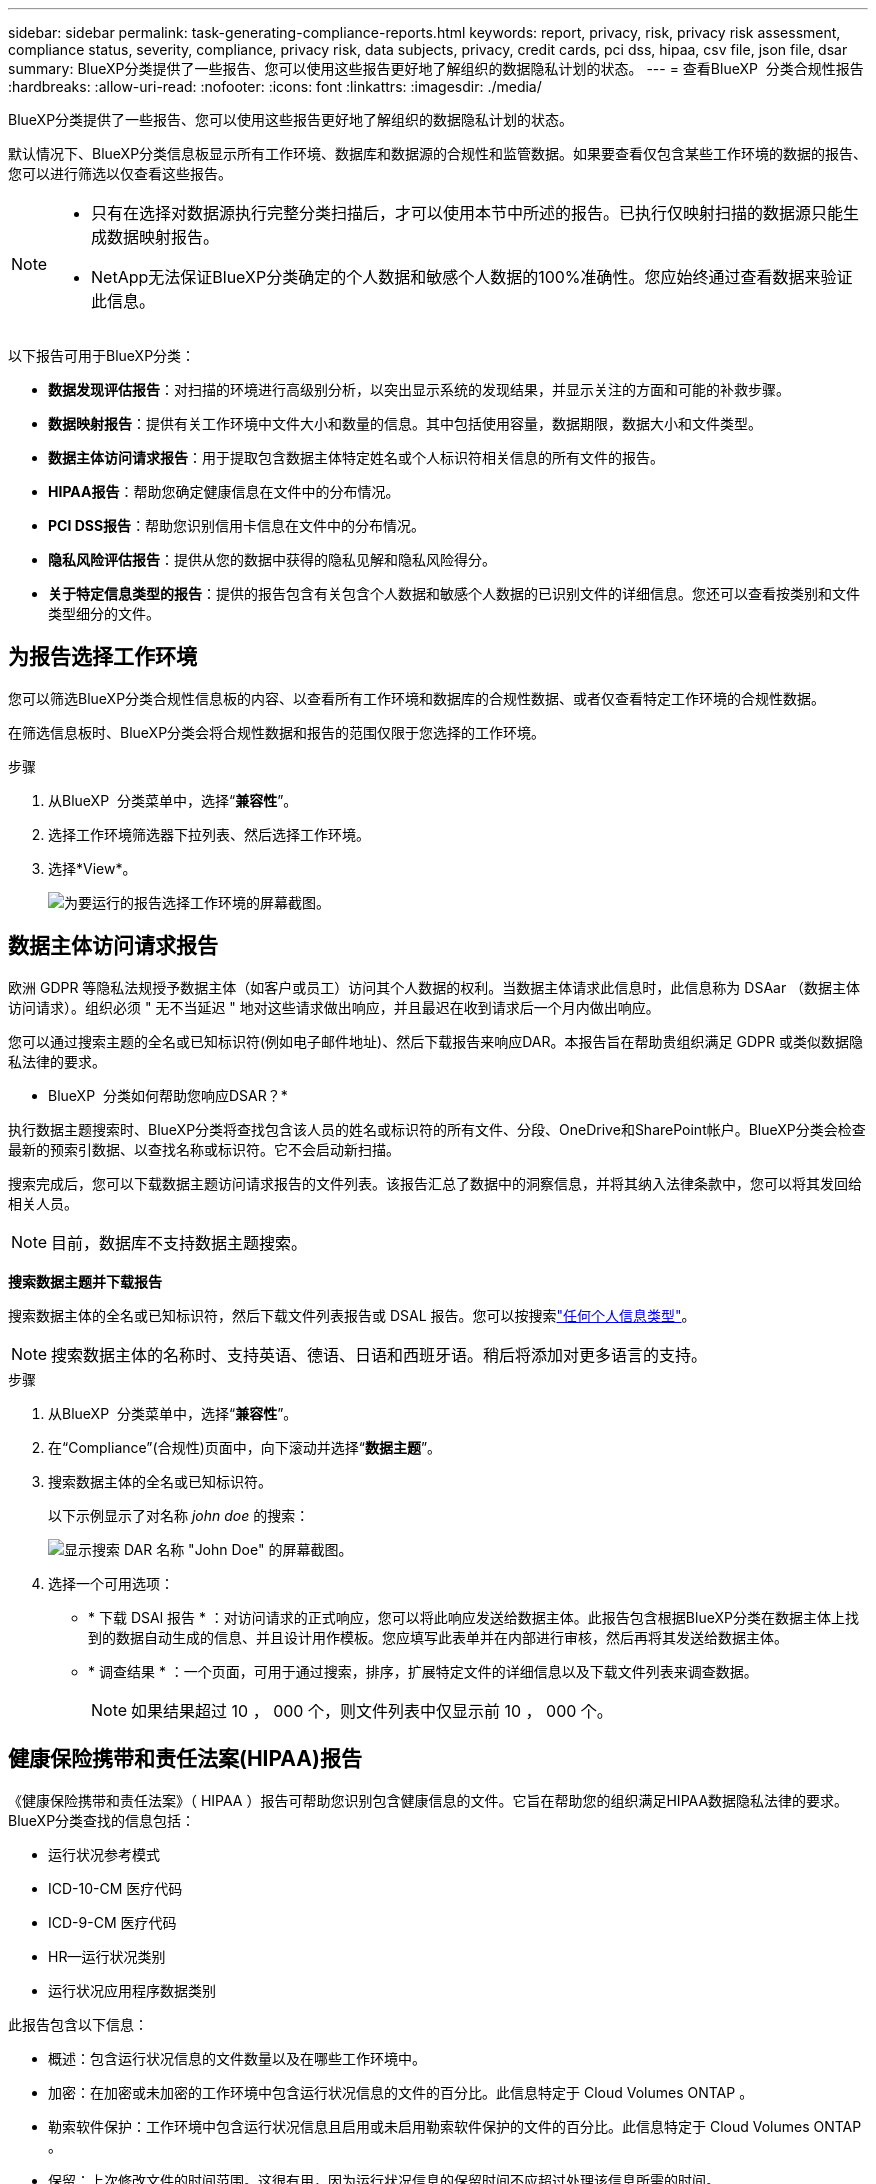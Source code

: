 ---
sidebar: sidebar 
permalink: task-generating-compliance-reports.html 
keywords: report, privacy, risk, privacy risk assessment, compliance status, severity, compliance, privacy risk, data subjects, privacy, credit cards, pci dss, hipaa, csv file, json file, dsar 
summary: BlueXP分类提供了一些报告、您可以使用这些报告更好地了解组织的数据隐私计划的状态。 
---
= 查看BlueXP  分类合规性报告
:hardbreaks:
:allow-uri-read: 
:nofooter: 
:icons: font
:linkattrs: 
:imagesdir: ./media/


[role="lead"]
BlueXP分类提供了一些报告、您可以使用这些报告更好地了解组织的数据隐私计划的状态。

默认情况下、BlueXP分类信息板显示所有工作环境、数据库和数据源的合规性和监管数据。如果要查看仅包含某些工作环境的数据的报告、您可以进行筛选以仅查看这些报告。

[NOTE]
====
* 只有在选择对数据源执行完整分类扫描后，才可以使用本节中所述的报告。已执行仅映射扫描的数据源只能生成数据映射报告。
* NetApp无法保证BlueXP分类确定的个人数据和敏感个人数据的100%准确性。您应始终通过查看数据来验证此信息。


====
以下报告可用于BlueXP分类：

* *数据发现评估报告*：对扫描的环境进行高级别分析，以突出显示系统的发现结果，并显示关注的方面和可能的补救步骤。
* *数据映射报告*：提供有关工作环境中文件大小和数量的信息。其中包括使用容量，数据期限，数据大小和文件类型。
* *数据主体访问请求报告*：用于提取包含数据主体特定姓名或个人标识符相关信息的所有文件的报告。
* *HIPAA报告*：帮助您确定健康信息在文件中的分布情况。
* *PCI DSS报告*：帮助您识别信用卡信息在文件中的分布情况。
* *隐私风险评估报告*：提供从您的数据中获得的隐私见解和隐私风险得分。
* *关于特定信息类型的报告*：提供的报告包含有关包含个人数据和敏感个人数据的已识别文件的详细信息。您还可以查看按类别和文件类型细分的文件。




== 为报告选择工作环境

您可以筛选BlueXP分类合规性信息板的内容、以查看所有工作环境和数据库的合规性数据、或者仅查看特定工作环境的合规性数据。

在筛选信息板时、BlueXP分类会将合规性数据和报告的范围仅限于您选择的工作环境。

.步骤
. 从BlueXP  分类菜单中，选择“*兼容性*”。
. 选择工作环境筛选器下拉列表、然后选择工作环境。
. 选择*View*。
+
image:screenshot_cloud_compliance_filter.png["为要运行的报告选择工作环境的屏幕截图。"]





== 数据主体访问请求报告

欧洲 GDPR 等隐私法规授予数据主体（如客户或员工）访问其个人数据的权利。当数据主体请求此信息时，此信息称为 DSAar （数据主体访问请求）。组织必须 " 无不当延迟 " 地对这些请求做出响应，并且最迟在收到请求后一个月内做出响应。

您可以通过搜索主题的全名或已知标识符(例如电子邮件地址)、然后下载报告来响应DAR。本报告旨在帮助贵组织满足 GDPR 或类似数据隐私法律的要求。

* BlueXP  分类如何帮助您响应DSAR？*

执行数据主题搜索时、BlueXP分类将查找包含该人员的姓名或标识符的所有文件、分段、OneDrive和SharePoint帐户。BlueXP分类会检查最新的预索引数据、以查找名称或标识符。它不会启动新扫描。

搜索完成后，您可以下载数据主题访问请求报告的文件列表。该报告汇总了数据中的洞察信息，并将其纳入法律条款中，您可以将其发回给相关人员。


NOTE: 目前，数据库不支持数据主题搜索。

*搜索数据主题并下载报告*

搜索数据主体的全名或已知标识符，然后下载文件列表报告或 DSAL 报告。您可以按搜索link:reference-private-data-categories.html#types-of-personal-data["任何个人信息类型"]。


NOTE: 搜索数据主体的名称时、支持英语、德语、日语和西班牙语。稍后将添加对更多语言的支持。

.步骤
. 从BlueXP  分类菜单中，选择“*兼容性*”。
. 在“Compliance”(合规性)页面中，向下滚动并选择“*数据主题*”。
. 搜索数据主体的全名或已知标识符。
+
以下示例显示了对名称 _john doe_ 的搜索：

+
image:screenshot_dsar_search.gif["显示搜索 DAR 名称 \"John Doe\" 的屏幕截图。"]

. 选择一个可用选项：
+
** * 下载 DSAl 报告 * ：对访问请求的正式响应，您可以将此响应发送给数据主体。此报告包含根据BlueXP分类在数据主体上找到的数据自动生成的信息、并且设计用作模板。您应填写此表单并在内部进行审核，然后再将其发送给数据主体。
** * 调查结果 * ：一个页面，可用于通过搜索，排序，扩展特定文件的详细信息以及下载文件列表来调查数据。
+

NOTE: 如果结果超过 10 ， 000 个，则文件列表中仅显示前 10 ， 000 个。







== 健康保险携带和责任法案(HIPAA)报告

《健康保险携带和责任法案》（ HIPAA ）报告可帮助您识别包含健康信息的文件。它旨在帮助您的组织满足HIPAA数据隐私法律的要求。BlueXP分类查找的信息包括：

* 运行状况参考模式
* ICD-10-CM 医疗代码
* ICD-9-CM 医疗代码
* HR—运行状况类别
* 运行状况应用程序数据类别


此报告包含以下信息：

* 概述：包含运行状况信息的文件数量以及在哪些工作环境中。
* 加密：在加密或未加密的工作环境中包含运行状况信息的文件的百分比。此信息特定于 Cloud Volumes ONTAP 。
* 勒索软件保护：工作环境中包含运行状况信息且启用或未启用勒索软件保护的文件的百分比。此信息特定于 Cloud Volumes ONTAP 。
* 保留：上次修改文件的时间范围。这很有用，因为运行状况信息的保留时间不应超过处理该信息所需的时间。
* 运行状况信息的分发：发现运行状况信息的工作环境、以及是否启用了加密和勒索软件保护。


*生成HIPAA报告*

转到合规性选项卡以生成报告。

.步骤
. 从BlueXP  分类菜单中，选择“*兼容性*”。
. 向下滚动并找到*Reports*窗格。
. 选择*HIPAA Report*旁边的下载图标。
+
image:screenshot_hipaa.gif["BlueXP中的合规性选项卡的屏幕截图、其中显示了报告窗格、您可以在其中单击HIPAA。"]



.结果
BlueXP分类可生成PDF报告、您可以根据需要查看该报告并将其发送给其他组。



== 支付卡行业数据安全标准(PCI DSS)报告

支付卡行业数据安全标准（ PCI DSS ）报告可帮助您确定信用卡信息在各个文件中的分布情况。

此报告包含以下信息：

* 概述：包含信用卡信息的文件数量以及在哪些工作环境中。
* 加密：在加密或未加密的工作环境中包含信用卡信息的文件的百分比。此信息特定于 Cloud Volumes ONTAP 。
* 勒索软件保护：工作环境中包含信用卡信息且启用或未启用勒索软件保护的文件的百分比。此信息特定于 Cloud Volumes ONTAP 。
* 保留：上次修改文件的时间范围。这很有用，因为您不应将信用卡信息保留的时间超过处理信用卡信息所需的时间。
* 信用卡信息的分发：发现信用卡信息的工作环境、以及是否启用了加密和勒索软件保护。


*生成PCI DSS报告*

转到合规性选项卡以生成报告。

.步骤
. 从BlueXP  分类菜单中，选择“*兼容性*”。
. 向下滚动并找到*Reports*窗格。
. 选择*PCI DSS Report*旁边的下载图标。
+
image:screenshot_pci_dss.gif["BlueXP中合规性选项卡的屏幕截图、其中显示了报告窗格、您可以单击该窗格中的隐私风险评估。"]



.结果
BlueXP分类可生成PDF报告、您可以根据需要查看该报告并将其发送给其他组。



== 隐私风险评估报告

根据GDPR和CCPA等隐私法规的要求、隐私风险评估报告概述了贵组织的隐私风险状态。

此报告包含以下信息：

* 合规性状态：严重性得分和数据分布、无论数据是非敏感数据、个人数据还是敏感个人数据。
* 评估概述：发现的个人数据类型以及数据类别的细分。
* 本评估中的数据主体：按地点分列的发现了国家标识符的人数。


*生成隐私风险评估报告*

转到合规性选项卡以生成报告。

.步骤
. 从BlueXP  分类菜单中，选择“*兼容性*”。
. 向下滚动并找到*Reports*窗格。
. 选择*隐私风险评估*旁边的下载图标。
+
image:screenshot_privacy_risk_assessment.gif["BlueXP中合规性选项卡的屏幕截图、其中显示了报告窗格、您可以单击该窗格中的隐私风险评估。"]



.结果
BlueXP分类可生成PDF报告、您可以根据需要查看该报告并将其发送给其他组。

*严重等级*

BlueXP分类根据以下三个变量计算隐私风险评估报告的严重性得分：

* 个人数据在所有数据中所占的百分比。
* 敏感个人数据在所有数据中所占的百分比。
* 包含数据主体的文件百分比，由国家 ID ，社会保障号和税务 ID 号等国家标识符确定。


用于确定得分的逻辑如下：

[cols="27,73"]
|===
| 严重性得分 | 逻辑 


| 0 | 所有这三个变量都恰好为 0% 


| 1 | 其中一个变量大于 0% 


| 2 | 其中一个变量大于 3% 


| 3 | 其中两个变量大于 3% 


| 4 | 其中三个变量大于 3% 


| 5 | 其中一个变量大于 6% 


| 6 | 其中两个变量大于 6% 


| 7 | 其中三个变量大于 6% 


| 8 | 其中一个变量大于 15% 


| 9 | 其中两个变量大于 15% 


| 10 | 其中三个变量大于 15% 
|===